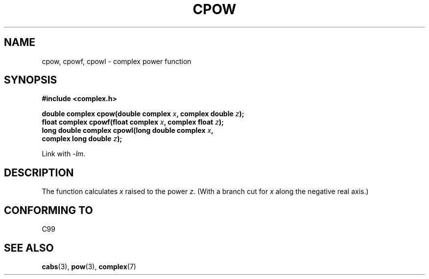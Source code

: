 .\" Copyright 2002 Walter Harms (walter.harms@informatik.uni-oldenburg.de)
.\" Distributed under GPL
.\"
.TH CPOW 3 2002-07-28 "" "Linux Programmer's Manual"
.SH NAME
cpow, cpowf, cpowl \- complex power function
.SH SYNOPSIS
.nf
.B #include <complex.h>
.sp
.BI "double complex cpow(double complex " x ", complex double " z ");"
.br
.BI "float complex cpowf(float complex " x ", complex float " z ");"
.br
.BI "long double complex cpowl(long double complex " x , 
.BI "                          complex long double " z ");"
.sp
Link with \fI\-lm\fP.
.fi
.SH DESCRIPTION
The function calculates
.I x
raised to the power
.IR z .
(With a branch cut for
.I x
along the negative real axis.)
.SH "CONFORMING TO"
C99
.SH "SEE ALSO"
.BR cabs (3),
.BR pow (3),
.BR complex (7)
